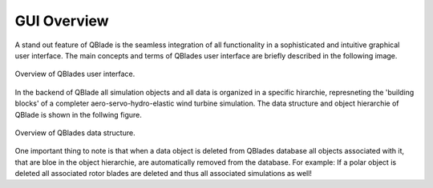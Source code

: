 GUI Overview
===========================

A stand out feature of QBlade is the seamless integration of all functionality in a sophisticated and intuitive graphical user interface.
The main concepts and terms of QBlades user interface are briefly described in the following image.

.. _fig-gui_definitions:
.. figure:: gui_definitions.png
   :align: center
   :alt: Overview of QBlades user interface

   Overview of QBlades user interface.
   
In the backend of QBlade all simulation objects and all data is organized in a specific hirarchie, represneting the 'building blocks' of a completer aero-servo-hydro-elastic wind turbine simulation.
The data structure and object hierarchie of QBlade is shown in the follwing figure. 
  
 
.. _fig-data_struct:
.. figure:: data_struct.png
   :align: center
   :alt: Overview of QBlades data structure

   Overview of QBlades data structure.
   
One important thing to note is that when a data object is deleted from QBlades database all objects associated with it, that are bloe in the object hierarchie, are automatically removed from the database.
For example: If a polar object is deleted all associated rotor blades are deleted and thus all associated simulations as well!
   

